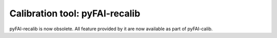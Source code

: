 Calibration tool: pyFAI-recalib
===============================

pyFAI-recalib is now obsolete. All feature provided by it are now available as part of pyFAI-calib.

.. command-output:: pyFAI-recalib --help
    :nostderr: